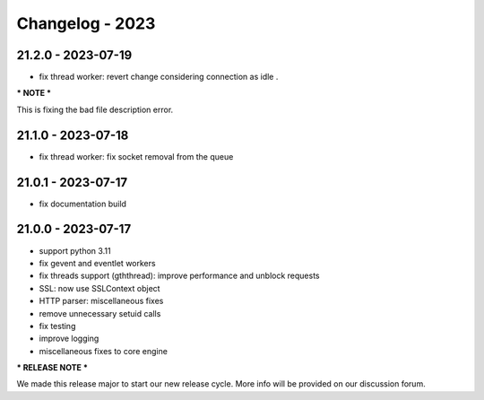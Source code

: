 ================
Changelog - 2023
================

21.2.0 - 2023-07-19
===================

- fix thread worker: revert change considering connection as idle . 

*** NOTE ***

This is fixing the bad file description error.

21.1.0 - 2023-07-18
===================

- fix thread worker: fix socket removal from the queue

21.0.1 - 2023-07-17
===================

- fix documentation build

21.0.0 - 2023-07-17
===================

- support python 3.11
- fix gevent and eventlet workers
- fix threads support (gththread): improve performance and unblock requests
- SSL: now use SSLContext object
- HTTP parser: miscellaneous fixes
- remove unnecessary setuid calls
- fix testing
- improve logging
- miscellaneous fixes to core engine

*** RELEASE NOTE ***

We made this release major to start our new release cycle. More info will be provided on our discussion forum.
